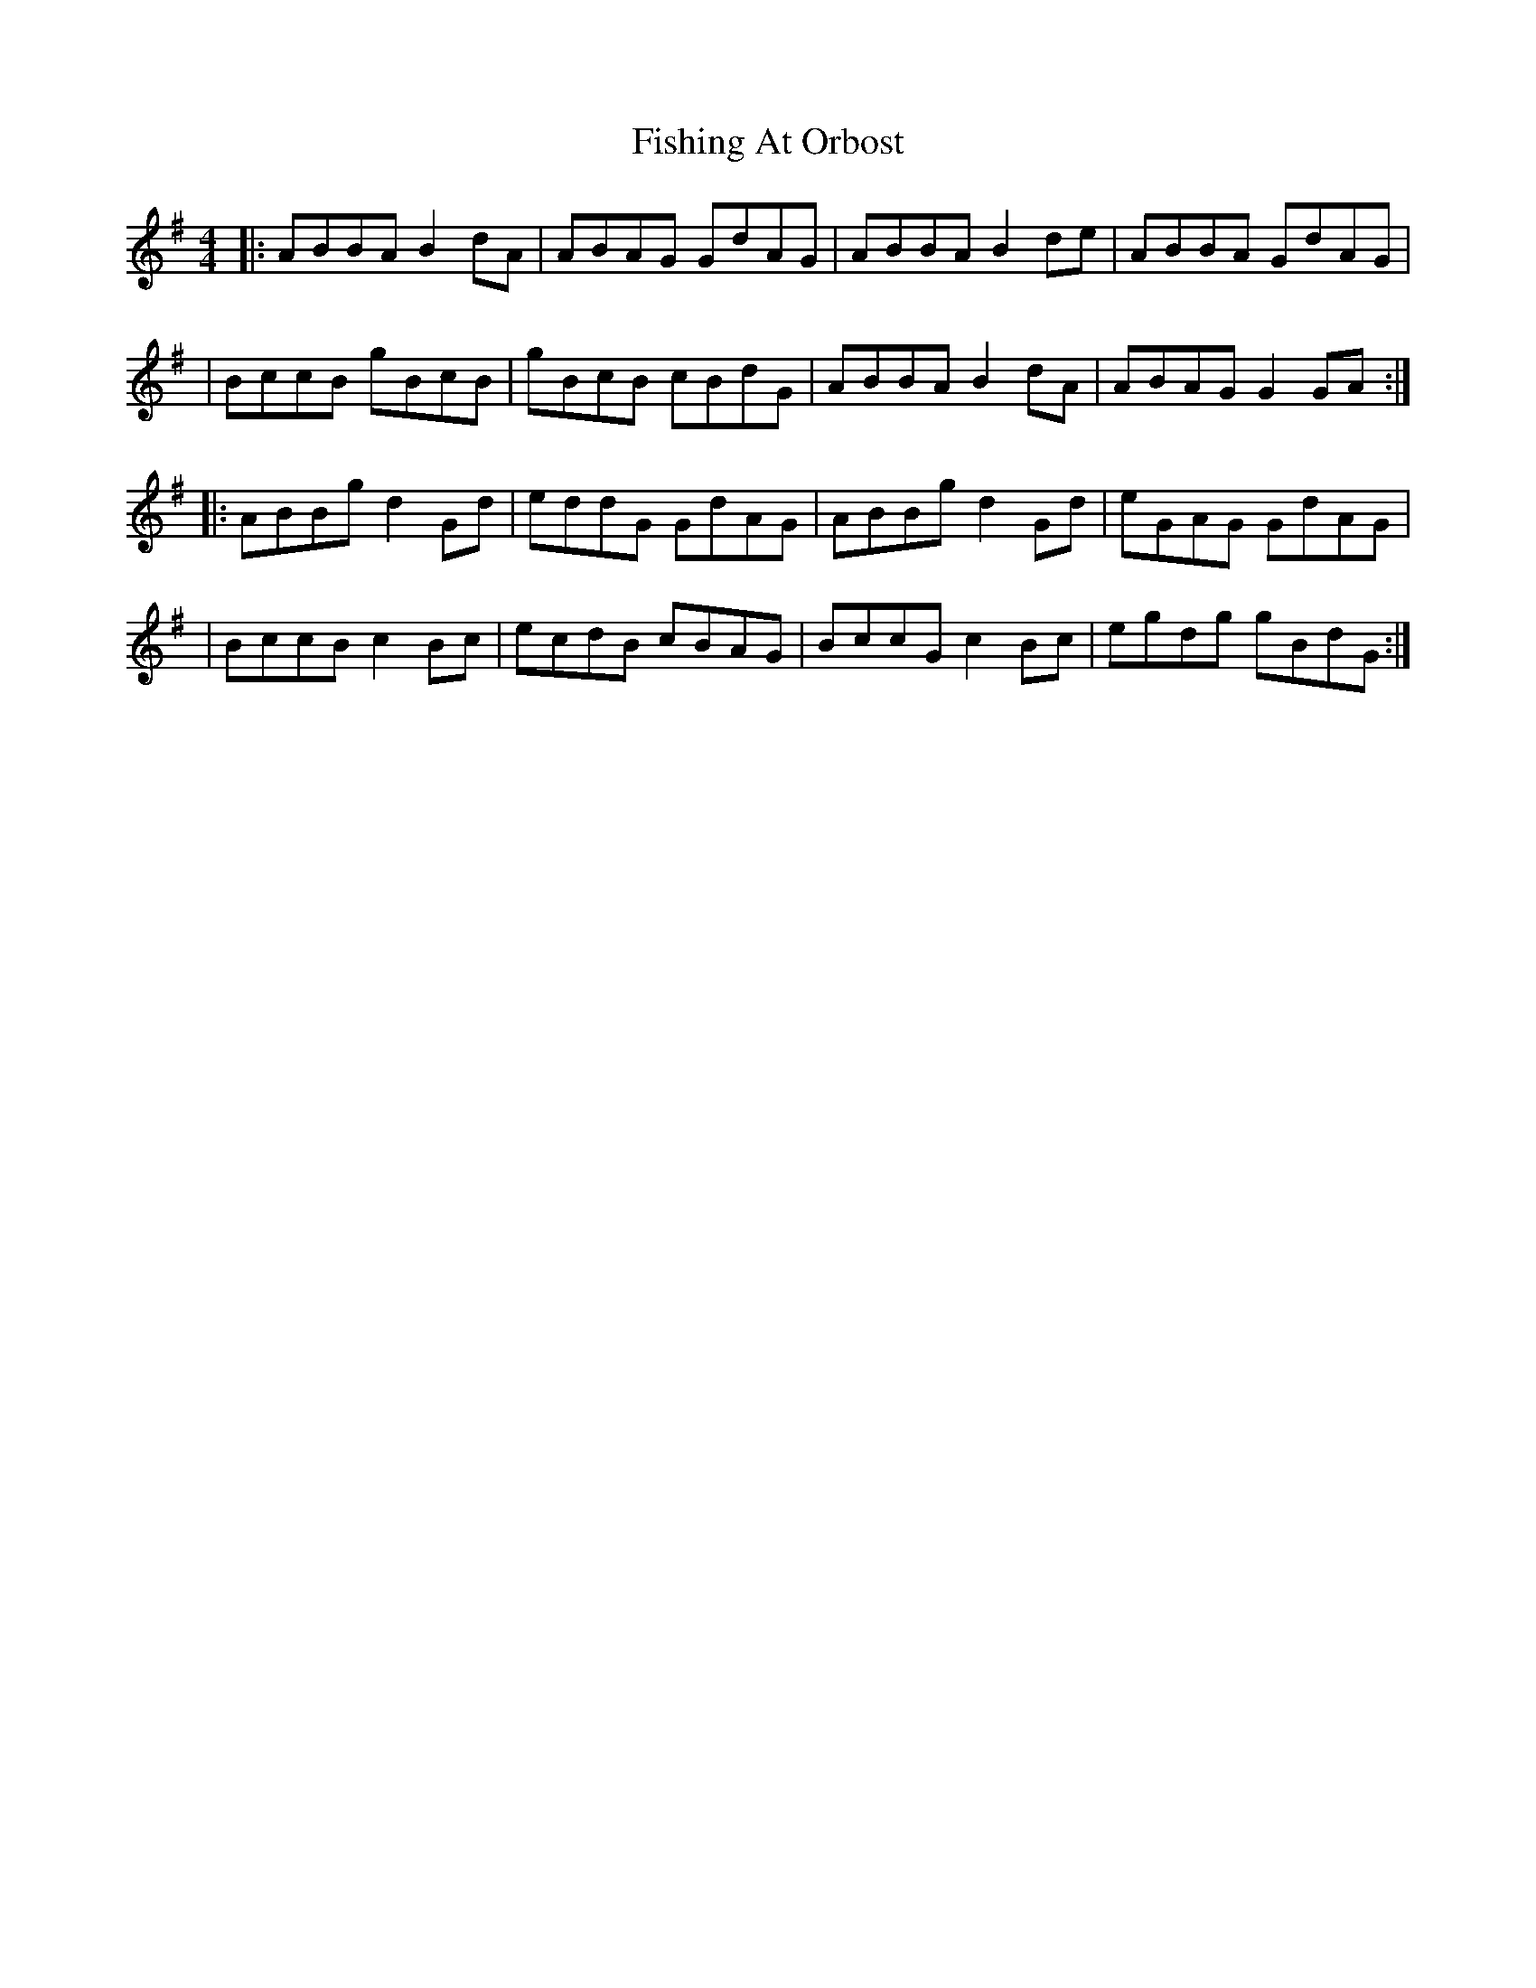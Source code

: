 X: 3
T: Fishing At Orbost
Z: JACKB
S: https://thesession.org/tunes/9271#setting23758
R: reel
M: 4/4
L: 1/8
K: Gmaj
|:ABBA B2dA|ABAG GdAG|ABBA B2de|ABBA GdAG|
|BccB gBcB|gBcB cBdG|ABBA B2dA|ABAG G2GA:|
|:ABBg d2Gd|eddG GdAG|ABBg d2Gd|eGAG GdAG|
|BccB c2Bc|ecdB cBAG|BccG c2Bc|egdg gBdG:|
